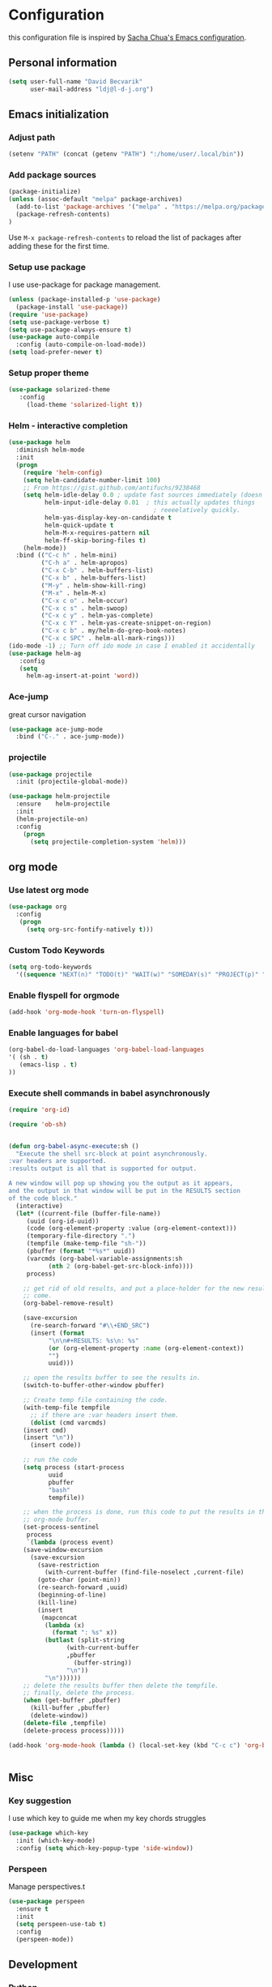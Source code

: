 * Configuration

this configuration file is inspired by [[http://pages.sachachua.com/.emacs.d/Sacha.html][Sacha Chua's Emacs configuration]].

** Personal information
#+BEGIN_SRC emacs-lisp :tangle yes
(setq user-full-name "David Becvarik"
      user-mail-address "ldj@l-d-j.org")
#+END_SRC

** Emacs initialization
*** Adjust path

#+BEGIN_SRC emacs-lisp :tangle yes
(setenv "PATH" (concat (getenv "PATH") ":/home/user/.local/bin"))
#+END_SRC
*** Add package sources
#+BEGIN_SRC emacs-lisp :tangle yes
(package-initialize)
(unless (assoc-default "melpa" package-archives)
  (add-to-list 'package-archives '("melpa" . "https://melpa.org/packages/") t)
  (package-refresh-contents)
)
#+END_SRC

Use =M-x package-refresh-contents= to reload the list of packages
after adding these for the first time.

*** Setup use package

I use use-package for package management.

#+BEGIN_SRC emacs-lisp :tangle yes
(unless (package-installed-p 'use-package)
  (package-install 'use-package))
(require 'use-package)
(setq use-package-verbose t)
(setq use-package-always-ensure t)
(use-package auto-compile
  :config (auto-compile-on-load-mode))
(setq load-prefer-newer t)
#+END_SRC

*** Setup proper theme
#+BEGIN_SRC emacs-lisp :tangle yes
(use-package solarized-theme
   :config
     (load-theme 'solarized-light t))
#+END_SRC
*** Helm - interactive completion

#+BEGIN_SRC emacs-lisp :tangle yes
(use-package helm
  :diminish helm-mode
  :init
  (progn
    (require 'helm-config)
    (setq helm-candidate-number-limit 100)
    ;; From https://gist.github.com/antifuchs/9238468
    (setq helm-idle-delay 0.0 ; update fast sources immediately (doesn't).
          helm-input-idle-delay 0.01  ; this actually updates things
                                        ; reeeelatively quickly.
          helm-yas-display-key-on-candidate t
          helm-quick-update t
          helm-M-x-requires-pattern nil
          helm-ff-skip-boring-files t)
    (helm-mode))
  :bind (("C-c h" . helm-mini)
         ("C-h a" . helm-apropos)
         ("C-x C-b" . helm-buffers-list)
         ("C-x b" . helm-buffers-list)
         ("M-y" . helm-show-kill-ring)
         ("M-x" . helm-M-x)
         ("C-x c o" . helm-occur)
         ("C-x c s" . helm-swoop)
         ("C-x c y" . helm-yas-complete)
         ("C-x c Y" . helm-yas-create-snippet-on-region)
         ("C-x c b" . my/helm-do-grep-book-notes)
         ("C-x c SPC" . helm-all-mark-rings)))
(ido-mode -1) ;; Turn off ido mode in case I enabled it accidentally
(use-package helm-ag
   :config
   (setq
     helm-ag-insert-at-point 'word))
#+END_SRC

#+RESULTS:
: t

*** Ace-jump
great cursor navigation

#+BEGIN_SRC emacs-lisp :tangle yes
(use-package ace-jump-mode
  :bind ("C-." . ace-jump-mode))
#+END_SRC

*** projectile
#+BEGIN_SRC emacs-lisp :tangle yes
(use-package projectile
  :init (projectile-global-mode))

(use-package helm-projectile
  :ensure    helm-projectile
  :init
  (helm-projectile-on)
  :config
    (progn
      (setq projectile-completion-system 'helm)))
#+END_SRC

** org mode
*** Use latest org mode
#+BEGIN_SRC emacs-lisp :tangle yes
(use-package org
  :config
   (progn
     (setq org-src-fontify-natively t)))

#+END_SRC
*** Custom Todo Keywords
#+BEGIN_SRC emacs-lisp :tangle yes
(setq org-todo-keywords
  '((sequence "NEXT(n)" "TODO(t)" "WAIT(w)" "SOMEDAY(s)" "PROJECT(p)" "|" "DONE(d)" "CANCELED(c)")))
#+END_SRC
   
*** Enable flyspell for orgmode
#+BEGIN_SRC emacs-lisp :tangle yes
(add-hook 'org-mode-hook 'turn-on-flyspell)
#+END_SRC

*** Enable languages for babel

#+BEGIN_SRC emacs-lisp :tangle yes
(org-babel-do-load-languages 'org-babel-load-languages
'( (sh . t)
   (emacs-lisp . t)
))
#+END_SRC

#+RESULTS:

*** Execute shell commands in babel asynchronously

#+BEGIN_SRC emacs-lisp :tangle yes
(require 'org-id)

(require 'ob-sh)


(defun org-babel-async-execute:sh ()
  "Execute the shell src-block at point asynchronously.
:var headers are supported.
:results output is all that is supported for output.

A new window will pop up showing you the output as it appears,
and the output in that window will be put in the RESULTS section
of the code block."
  (interactive)
  (let* ((current-file (buffer-file-name))
	 (uuid (org-id-uuid))
	 (code (org-element-property :value (org-element-context)))
	 (temporary-file-directory ".")
	 (tempfile (make-temp-file "sh-"))
	 (pbuffer (format "*%s*" uuid))
	 (varcmds (org-babel-variable-assignments:sh
		   (nth 2 (org-babel-get-src-block-info))))
	 process)

    ;; get rid of old results, and put a place-holder for the new results to
    ;; come.
    (org-babel-remove-result)

    (save-excursion
      (re-search-forward "#\\+END_SRC")
      (insert (format
	       "\n\n#+RESULTS: %s\n: %s"
	       (or (org-element-property :name (org-element-context))
		   "")
	       uuid)))

    ;; open the results buffer to see the results in.
    (switch-to-buffer-other-window pbuffer)

    ;; Create temp file containing the code.
    (with-temp-file tempfile
      ;; if there are :var headers insert them.
      (dolist (cmd varcmds)
	(insert cmd)
	(insert "\n"))
      (insert code))

    ;; run the code
    (setq process (start-process
		   uuid
		   pbuffer
		   "bash"
		   tempfile))

    ;; when the process is done, run this code to put the results in the
    ;; org-mode buffer.
    (set-process-sentinel
     process
     `(lambda (process event)
	(save-window-excursion
	  (save-excursion
	    (save-restriction
	      (with-current-buffer (find-file-noselect ,current-file)
		(goto-char (point-min))
		(re-search-forward ,uuid)
		(beginning-of-line)
		(kill-line)
		(insert
		 (mapconcat
		  (lambda (x)
		    (format ": %s" x))
		  (butlast (split-string
			    (with-current-buffer
				,pbuffer
			      (buffer-string))
			    "\n"))
		  "\n"))))))
	;; delete the results buffer then delete the tempfile.
	;; finally, delete the process.
	(when (get-buffer ,pbuffer)
	  (kill-buffer ,pbuffer)
	  (delete-window))
	(delete-file ,tempfile)
	(delete-process process)))))

(add-hook 'org-mode-hook (lambda () (local-set-key (kbd "C-c c") 'org-babel-async-execute:sh)))


#+END_SRC

** Misc
*** Key suggestion
I use which key to guide me when my key chords struggles
#+BEGIN_SRC emacs-lisp :tangle yes
(use-package which-key
  :init (which-key-mode)
  :config (setq which-key-popup-type 'side-window))
#+END_SRC

*** Perspeen
Manage perspectives.t

#+BEGIN_SRC emacs-lisp :tangle yes
(use-package perspeen
  :ensure t
  :init
  (setq perspeen-use-tab t)
  :config
  (perspeen-mode))
#+END_SRC
** Development
*** Python
For elpy I need following python modules
# Either of these
pip install rope
pip install jedi
# flake8 for code checks
pip install flake8
# importmagic for automatic imports
pip install importmagic
# and autopep8 for automatic PEP8 formatting
pip install autopep8
# and yapf for code formatting
pip install yapf

#+BEGIN_SRC emacs-lisp :tangle yes
(use-package elpy
  :init (elpy-enable)
  :config
    (setq elpy-rpc-backend "rope"
        elpy-modules '(elpy-module-sane-defaults
                       elpy-module-company
                       elpy-module-eldoc
                       elpy-module-flymake
                       elpy-module-highlight-indentation
                       elpy-module-yasnippet)
        elpy-company-post-completion-function 'elpy-company-post-complete-parens
        ))
#+END_SRC

I like to have all of my virtualenvs in my home and having them available in shell sessions. I can easily check if I'm in by:

#+BEGIN_SRC python
import sys
print sys.prefix # this should point to venv dir

#+END_SRC

#+BEGIN_SRC emacs-lisp :tangle yes
(use-package virtualenvwrapper
  :ensure t
  :init
  (progn
    (setq eshell-modify-global-environment t)
    (setq venv-location "~/.virtualenvs")
    (venv-initialize-eshell)))

(defun hs-enable-and-toggle ()
  (interactive)
  (hs-minor-mode 1)
  (hs-toggle-hiding))
(defun hs-enable-and-hideshow-all (&optional arg)
  "Hide all blocks. If prefix argument is given, show all blocks."
  (interactive "P")
  (hs-minor-mode 1)
  (if arg
      (hs-show-all)
      (hs-hide-all)))
(global-set-key (kbd "C-c C-h") 'hs-enable-and-toggle)
(global-set-key (kbd "C-c C-j") 'hs-enable-and-hideshow-all)

#+END_SRC

*** Magit
I use magit for git manipulation. And I made magit to take fullscreen to do my git stuff. After ending it restores previous windows config.
#+BEGIN_SRC emacs-lisp :tangle yes
(use-package magit
  :bind (("C-c g" . magit-status))
  :config
  ;; full screen magit-status
  (defadvice magit-status (around magit-fullscreen activate)
  (window-configuration-to-register :magit-fullscreen)
  ad-do-it
  (delete-other-windows))

  (defun magit-quit-session ()
  "Restores the previous window configuration and kills the magit buffer"
  (interactive)
  (kill-buffer)
  (jump-to-register :magit-fullscreen)))
#+END_SRC




